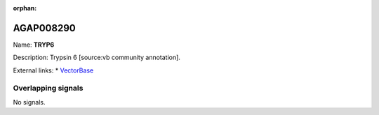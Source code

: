:orphan:

AGAP008290
=============



Name: **TRYP6**

Description: Trypsin 6 [source:vb community annotation].

External links:
* `VectorBase <https://www.vectorbase.org/Anopheles_gambiae/Gene/Summary?g=AGAP008290>`_

Overlapping signals
-------------------



No signals.



